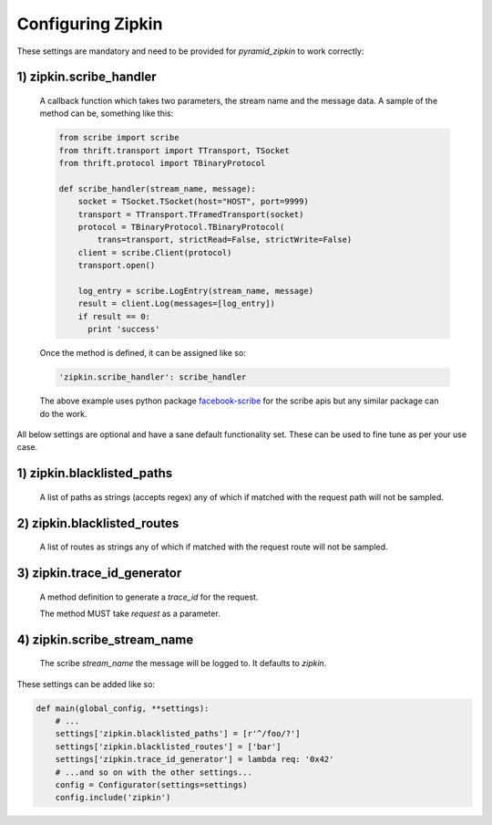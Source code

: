 Configuring Zipkin
===================

These settings are mandatory and need to be provided for `pyramid_zipkin` to
work correctly:

1) zipkin.scribe_handler
------------------------
    A callback function which takes two parameters, the stream name and the
    message data. A sample of the method can be, something like this:

    .. code-block:: python

        from scribe import scribe
        from thrift.transport import TTransport, TSocket
        from thrift.protocol import TBinaryProtocol

        def scribe_handler(stream_name, message):
            socket = TSocket.TSocket(host="HOST", port=9999)
            transport = TTransport.TFramedTransport(socket)
            protocol = TBinaryProtocol.TBinaryProtocol(
                trans=transport, strictRead=False, strictWrite=False)
            client = scribe.Client(protocol)
            transport.open()

            log_entry = scribe.LogEntry(stream_name, message)
            result = client.Log(messages=[log_entry])
            if result == 0:
              print 'success'

    Once the method is defined, it can be assigned like so:

    .. code-block::

        'zipkin.scribe_handler': scribe_handler

    The above example uses python package `facebook-scribe <https://pypi.python.org/pypi/facebook-scribe/>`_
    for the scribe apis but any similar package can do the work.


All below settings are optional and have a sane default functionality set. These can be used to
fine tune as per your use case.

1) zipkin.blacklisted_paths
---------------------------
    A list of paths as strings (accepts regex) any of which if matched with the
    request path will not be sampled.

2) zipkin.blacklisted_routes
----------------------------
    A list of routes as strings any of which if matched with the request route
    will not be sampled.


3) zipkin.trace_id_generator
----------------------------
    A method definition to generate a `trace_id` for the request.

    The method MUST take `request` as a parameter.

4) zipkin.scribe_stream_name
----------------------------
    The scribe `stream_name` the message will be logged to. It defaults to `zipkin`.

These settings can be added like so:

.. code-block:: python

        def main(global_config, **settings):
            # ...
            settings['zipkin.blacklisted_paths'] = [r'^/foo/?']
            settings['zipkin.blacklisted_routes'] = ['bar']
            settings['zipkin.trace_id_generator'] = lambda req: '0x42'
            # ...and so on with the other settings...
            config = Configurator(settings=settings)
            config.include('zipkin')
